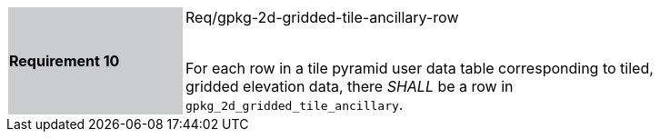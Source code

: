 [width="90%",cols="2,6"]
|===
|*Requirement 10* {set:cellbgcolor:#CACCCE}| Req/gpkg-2d-gridded-tile-ancillary-row +
 +

For each row in a tile pyramid user data table corresponding to tiled, gridded elevation data, there _SHALL_ be a row in `gpkg_2d_gridded_tile_ancillary`. {set:cellbgcolor:#FFFFFF}
|===
